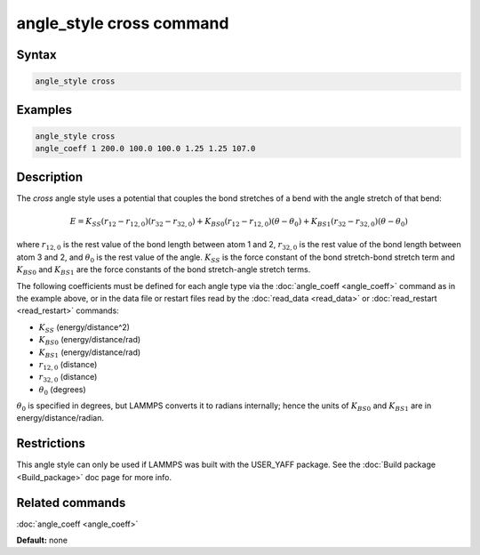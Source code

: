 .. index:: angle_style cross

angle_style cross command
==========================

Syntax
""""""

.. code-block:: LAMMPS

   angle_style cross

Examples
""""""""

.. code-block:: LAMMPS

   angle_style cross
   angle_coeff 1 200.0 100.0 100.0 1.25 1.25 107.0

Description
"""""""""""

The *cross* angle style uses a potential that couples the bond stretches of
a bend with the angle stretch of that bend:

.. math::

   E = K_{SS} \left(r_{12}-r_{12,0}\right)\left(r_{32}-r_{32,0}\right) + K_{BS0}\left(r_{12}-r_{12,0}\right)\left(\theta-\theta_0\right) + K_{BS1}\left(r_{32}-r_{32,0}\right)\left(\theta-\theta_0\right)

where :math:`r_{12,0}` is the rest value of the bond length between atom 1 and 2,
:math:`r_{32,0}` is the rest value of the bond length between atom 3 and 2,
and :math:`\theta_0` is the rest value of the angle. :math:`K_{SS}` is the force constant of
the bond stretch-bond stretch term and :math:`K_{BS0}` and :math:`K_{BS1}` are the force constants
of the bond stretch-angle stretch terms.

The following coefficients must be defined for each angle type via the
:doc:`angle_coeff <angle_coeff>` command as in the example above, or in
the data file or restart files read by the :doc:`read_data <read_data>`
or :doc:`read_restart <read_restart>` commands:

* :math:`K_{SS}` (energy/distance\^2)
* :math:`K_{BS0}` (energy/distance/rad)
* :math:`K_{BS1}` (energy/distance/rad)
* :math:`r_{12,0}` (distance)
* :math:`r_{32,0}` (distance)
* :math:`\theta_0` (degrees)

:math:`\theta_0` is specified in degrees, but LAMMPS converts it to radians
internally; hence the units of :math:`K_{BS0}` and :math:`K_{BS1}` are in energy/distance/radian.

Restrictions
""""""""""""

This angle style can only be used if LAMMPS was built with the
USER\_YAFF package.  See the :doc:`Build package <Build_package>` doc
page for more info.

Related commands
""""""""""""""""

:doc:`angle_coeff <angle_coeff>`

**Default:** none
